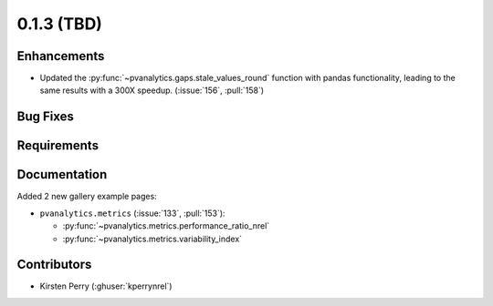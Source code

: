 .. _whatsnew_013:

0.1.3 (TBD)
-------------------------

Enhancements
~~~~~~~~~~~~
* Updated the :py:func:`~pvanalytics.gaps.stale_values_round` function with pandas functionality, leading to the same results with a 300X speedup. (:issue:`156`, :pull:`158`)


Bug Fixes
~~~~~~~~~


Requirements
~~~~~~~~~~~~


Documentation
~~~~~~~~~~~~~
Added 2 new gallery example pages:

* ``pvanalytics.metrics`` (:issue:`133`, :pull:`153`):

  * :py:func:`~pvanalytics.metrics.performance_ratio_nrel`
  * :py:func:`~pvanalytics.metrics.variability_index`

Contributors
~~~~~~~~~~~~

* Kirsten Perry (:ghuser:`kperrynrel`)